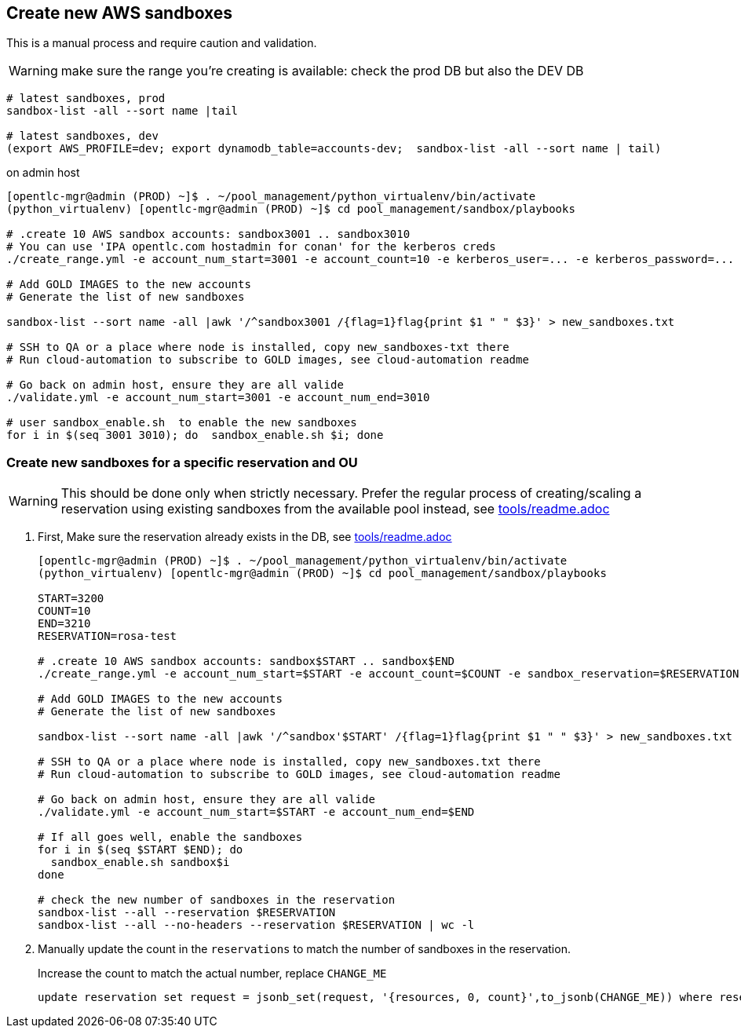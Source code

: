 == Create new AWS sandboxes ==

This is a manual process and require caution and validation.

WARNING: make sure the range you're creating is available: check the prod DB but also the DEV DB
----
# latest sandboxes, prod
sandbox-list -all --sort name |tail

# latest sandboxes, dev
(export AWS_PROFILE=dev; export dynamodb_table=accounts-dev;  sandbox-list -all --sort name | tail)
----

.on admin host
----
[opentlc-mgr@admin (PROD) ~]$ . ~/pool_management/python_virtualenv/bin/activate
(python_virtualenv) [opentlc-mgr@admin (PROD) ~]$ cd pool_management/sandbox/playbooks

# .create 10 AWS sandbox accounts: sandbox3001 .. sandbox3010
# You can use 'IPA opentlc.com hostadmin for conan' for the kerberos creds
./create_range.yml -e account_num_start=3001 -e account_count=10 -e kerberos_user=... -e kerberos_password=...

# Add GOLD IMAGES to the new accounts
# Generate the list of new sandboxes

sandbox-list --sort name -all |awk '/^sandbox3001 /{flag=1}flag{print $1 " " $3}' > new_sandboxes.txt

# SSH to QA or a place where node is installed, copy new_sandboxes-txt there
# Run cloud-automation to subscribe to GOLD images, see cloud-automation readme

# Go back on admin host, ensure they are all valide
./validate.yml -e account_num_start=3001 -e account_num_end=3010

# user sandbox_enable.sh  to enable the new sandboxes
for i in $(seq 3001 3010); do  sandbox_enable.sh $i; done
----

=== Create new sandboxes for a specific reservation and OU ===

WARNING: This should be done only when strictly necessary. Prefer the regular process of creating/scaling a reservation using existing sandboxes from the available pool instead, see link:../tools/readme.adoc[tools/readme.adoc]

. First, Make sure the reservation already exists in the DB, see link:../tools/readme.adoc[tools/readme.adoc]
+
----
[opentlc-mgr@admin (PROD) ~]$ . ~/pool_management/python_virtualenv/bin/activate
(python_virtualenv) [opentlc-mgr@admin (PROD) ~]$ cd pool_management/sandbox/playbooks

START=3200
COUNT=10
END=3210
RESERVATION=rosa-test

# .create 10 AWS sandbox accounts: sandbox$START .. sandbox$END
./create_range.yml -e account_num_start=$START -e account_count=$COUNT -e sandbox_reservation=$RESERVATION -e account_destination_ou=rosa

# Add GOLD IMAGES to the new accounts
# Generate the list of new sandboxes

sandbox-list --sort name -all |awk '/^sandbox'$START' /{flag=1}flag{print $1 " " $3}' > new_sandboxes.txt

# SSH to QA or a place where node is installed, copy new_sandboxes.txt there
# Run cloud-automation to subscribe to GOLD images, see cloud-automation readme

# Go back on admin host, ensure they are all valide
./validate.yml -e account_num_start=$START -e account_num_end=$END

# If all goes well, enable the sandboxes
for i in $(seq $START $END); do
  sandbox_enable.sh sandbox$i
done

# check the new number of sandboxes in the reservation
sandbox-list --all --reservation $RESERVATION
sandbox-list --all --no-headers --reservation $RESERVATION | wc -l
----
. Manually update the count in the `reservations` to match the number of sandboxes in the reservation.
+
.Increase the count to match the actual number, replace `CHANGE_ME`
[source,sql]
----
update reservation set request = jsonb_set(request, '{resources, 0, count}',to_jsonb(CHANGE_ME)) where reservation_name='rosa-test';
----
